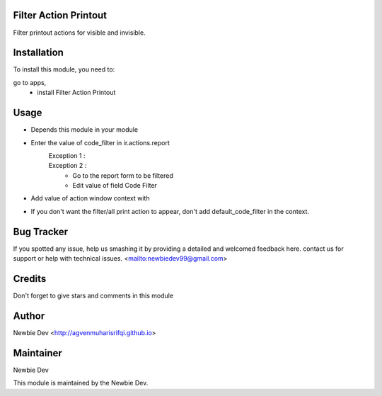 Filter Action Printout
=======================

Filter printout actions for visible and invisible.


Installation
============

To install this module, you need to:

go to apps, 
    - install Filter Action Printout


Usage
=====

- Depends this module in your module
- Enter the value of code_filter in ir.actions.report
    Exception 1 :
        .. code-block:: xml
            <record id="id_your_ir_actions_report" model="ir.actions.report">
                <field name="name">Your Report Name</field>
                <field name="model">model.name</field>
                <field name="report_type">qweb-pdf</field>
                <field name="code_filter">your-code</field>
            </record>
    Exception 2 :
        - Go to the report form to be filtered
        - Edit value of field Code Filter
- Add value of action window context with 
    .. code-block:: xml
        default_code_filter: ['code', 'code', 'etc']
- If you don't want the filter/all print action to appear, don't add default_code_filter in the context.


Bug Tracker
===========

If you spotted any issue, help us smashing it by providing a detailed and welcomed feedback here.
contact us for support or help with technical issues. <mailto:newbiedev99@gmail.com>


Credits
=======

Don't forget to give stars and comments in this module


Author
======

Newbie Dev <http://agvenmuharisrifqi.github.io>


Maintainer
==========

Newbie Dev

This module is maintained by the Newbie Dev.
